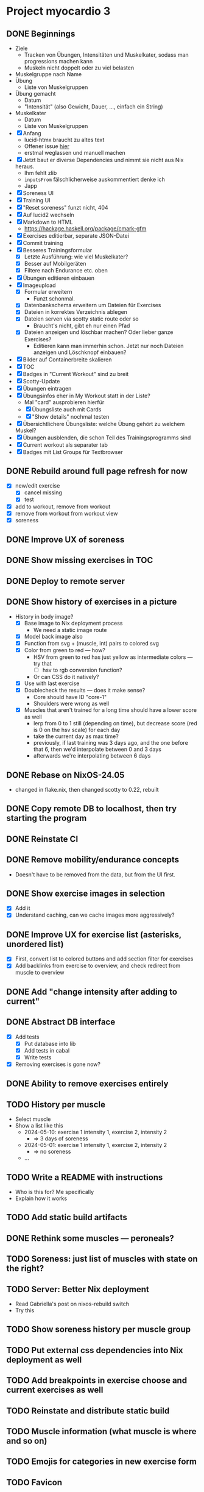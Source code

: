 * Project myocardio 3
** DONE Beginnings
CLOSED: [2024-03-23 Sat 14:44]
:LOGBOOK:
CLOCK: [2024-03-23 Sat 14:44]--[2024-03-23 Sat 14:44] =>  0:00
CLOCK: [2024-03-23 Sat 14:32]--[2024-03-23 Sat 14:44] =>  0:12
CLOCK: [2024-03-16 Sat 09:08]--[2024-03-16 Sat 13:41] =>  4:33
CLOCK: [2024-03-11 Mon 11:15]--[2024-03-11 Mon 11:30] =>  0:15
:END:

- Ziele
  + Tracken von Übungen, Intensitäten und Muskelkater, sodass man progressions machen kann
  + Muskeln nicht doppelt oder zu viel belasten

- Muskelgruppe nach Name
- Übung
  + Liste von Muskelgruppen
- Übung gemacht
  + Datum
  + "Intensität" (also Gewicht, Dauer, ..., einfach ein String)
- Muskelkater
  + Datum
  + Liste von Muskelgruppen

- [X] Anfang
  + lucid-htmx braucht zu altes text
  + Offener issue [[https://github.com/monadicsystems/lucid-htmx/issues/12][hier]]
  + erstmal weglassen und manuell machen
- [X] Jetzt baut er diverse Dependencies und nimmt sie nicht aus Nix heraus.
  + Ihm fehlt zlib
  + =inputsFrom= fälschlicherweise auskommentiert denke ich
  + Japp
- [X] Soreness UI
- [X] Training UI
- [X] "Reset soreness" funzt nicht, 404
- [X] Auf lucid2 wechseln
- [X] Markdown to HTML
  + https://hackage.haskell.org/package/cmark-gfm
- [X] Exercises editierbar, separate JSON-Datei
- [X] Commit training
- [X] Besseres Trainingsformular
  + [X] Letzte Ausführung: wie viel Muskelkater?
  + [X] Besser auf Mobilgeräten
  + [X] Filtere nach Endurance etc. oben
- [X] Übungen editieren einbauen
- [X] Imageupload
  + [X] Formular erweitern
    * Funzt schonmal.
  + [X] Datenbankschema erweitern um Dateien für Exercises
  + [X] Dateien in korrektes Verzeichnis ablegen
  + [X] Dateien serven via scotty static route oder so
    * Braucht's nicht, gibt eh nur einen Pfad
  + [X] Dateien anzeigen und löschbar machen? Oder lieber ganze Exercises?
    * Editieren kann man immerhin schon. Jetzt nur noch Dateien anzeigen und Löschknopf einbauen?
- [X] Bilder auf Containerbreite skalieren
- [X] TOC
- [X] Badges in "Current Workout" sind zu breit
- [X] Scotty-Update
- [X] Übungen eintragen
- [X] Übungsinfos eher in My Workout statt in der Liste?
  + Mal "card" ausprobieren hierfür
  + [X] Übungsliste auch mit Cards
  + [X] "Show details" nochmal testen
- [X] Übersichtlichere Übungsliste: welche Übung gehört zu welchem Muskel?
- [X] Übungen ausblenden, die schon Teil des Trainingsprogramms sind
- [X] Current workout als separater tab
- [X] Badges mit List Groups für Textbrowser
** DONE Rebuild around full page refresh for now
CLOSED: [2024-03-23 Sat 17:29]
:LOGBOOK:
CLOCK: [2024-03-23 Sat 14:45]--[2024-03-23 Sat 17:29] =>  2:44
:END:

- [X] new/edit exercise
  + [X] cancel missing
  + [X] test
- [X] add to workout, remove from workout
- [X] remove from workout from workout view
- [X] soreness
** DONE Improve UX of soreness
CLOSED: [2024-03-24 Sun 08:57]
** DONE Show missing exercises in TOC
CLOSED: [2024-03-24 Sun 09:34]
:LOGBOOK:
CLOCK: [2024-03-24 Sun 08:57]--[2024-03-24 Sun 09:34] =>  0:37
:END:
** DONE Deploy to remote server
CLOSED: [2024-03-24 Sun 11:57]
** DONE Show history of exercises in a picture
CLOSED: [2024-03-30 Sat 08:15]
:LOGBOOK:
CLOCK: [2024-03-29 Fri 07:50]--[2024-03-29 Fri 12:13] =>  4:23
CLOCK: [2024-03-24 Sun 09:34]--[2024-03-24 Sun 11:58] =>  2:24
:END:

- History in body image?
  + [X] Base image to Nix deployment process
    * We need a static image route
  + [X] Model back image also
  + [X] Function from svg + (muscle, int) pairs to colored svg
  + [X] Color from green to red — how?
    * HSV from green to red has just yellow as intermediate colors — try that
      - [ ] hsv to rgb conversion function?
	+ Or can CSS do it natively?
  + [X] Use with last exercise
  + [X] Doublecheck the results — does it make sense?
    * Core should have ID "core-1"
    * Shoulders were wrong as well
  + [X] Muscles that aren't trained for a long time should have a lower score as well
    * lerp from 0 to 1 still (depending on time), but decrease score (red is 0 on the hsv scale) for each day
    * take the current day as max time?
    * previously, if last training was 3 days ago, and the one before that 6, then we'd interpolate between 0 and 3 days
    * afterwards we're interpolating between 6 days
** DONE Rebase on NixOS-24.05
CLOSED: [2024-06-22 Sat 07:57]
:LOGBOOK:
CLOCK: [2024-06-22 Sat 07:46]--[2024-06-22 Sat 07:57] =>  0:11
CLOCK: [2024-06-22 Sat 07:25]--[2024-06-22 Sat 07:40] =>  0:15
:END:

- changed in flake.nix, then changed scotty to 0.22, rebuilt
** DONE Copy remote DB to localhost, then try starting the program
CLOSED: [2024-06-22 Sat 07:46]
:LOGBOOK:
CLOCK: [2024-06-22 Sat 07:40]--[2024-06-22 Sat 07:46] =>  0:06
:END:
** DONE Reinstate CI
CLOSED: [2024-06-22 Sat 08:08]
:LOGBOOK:
CLOCK: [2024-06-22 Sat 07:59]--[2024-06-22 Sat 08:08] =>  0:09
:END:
** DONE Remove mobility/endurance concepts
CLOSED: [2024-06-22 Sat 08:38]
:LOGBOOK:
CLOCK: [2024-06-22 Sat 08:08]--[2024-06-22 Sat 09:08] =>  1:00
:END:

- Doesn't have to be removed from the data, but from the UI first.
** DONE Show exercise images in selection
CLOSED: [2024-06-23 Sun 08:51]
:LOGBOOK:
CLOCK: [2024-06-23 Sun 08:14]--[2024-06-23 Sun 10:37] =>  2:23
:END:

- [X] Add it
- [X] Understand caching, can we cache images more aggressively?
** DONE Improve UX for exercise list (asterisks, unordered list)
CLOSED: [2024-06-23 Sun 08:51]
:LOGBOOK:
CLOCK: [2024-06-23 Sun 07:57]--[2024-06-23 Sun 08:14] =>  0:17
CLOCK: [2024-06-22 Sat 09:39]--[2024-06-22 Sat 12:53] =>  3:14
:END:

- [X] First, convert list to colored buttons and add section filter for exercises
- [X] Add backlinks from exercise to overview, and check redirect from muscle to overview
** DONE Add "change intensity after adding to current"
CLOSED: [2024-06-23 Sun 10:37]
:LOGBOOK:
CLOCK: [2024-06-23 Sun 08:51]--[2024-06-23 Sun 10:37] =>  1:46
CLOCK: [2024-06-22 Sat 08:08]--[2024-06-22 Sat 08:08] =>  0:00
:END:
** DONE Abstract DB interface
CLOSED: [2024-06-29 Sat 12:01]
:LOGBOOK:
CLOCK: [2024-06-28 Fri 17:04]--[2024-06-28 Fri 19:15] =>  2:11
CLOCK: [2024-06-26 Wed 07:29]--[2024-06-26 Wed 07:49] =>  0:20
:END:

- [X] Add tests
  + [X] Put database into lib
  + [X] Add tests in cabal
  + [X] Write tests
- [X] Removing exercises is gone now?
** DONE Ability to remove exercises entirely
CLOSED: [2024-06-29 Sat 12:01]
:LOGBOOK:
CLOCK: [2024-06-26 Wed 06:52]--[2024-06-26 Wed 09:08] =>  2:16
CLOCK: [2024-06-24 Mon 13:14]--[2024-06-24 Mon 14:01] =>  0:47
CLOCK: [2024-06-23 Sun 10:37]--[2024-06-23 Sun 17:30] =>  6:53
:END:
** TODO History per muscle

- Select muscle
- Show a list like this
  + 2024-05-10: exercise 1 intensity 1, exercise 2, intensity 2
    * ⇒ 3 days of soreness
  + 2024-05-01: exercise 1 intensity 1, exercise 2, intensity 2
    * ⇒ no soreness
  + ...
** TODO Write a README with instructions

- Who is this for? Me specifically
- Explain how it works
** TODO Add static build artifacts
** DONE Rethink some muscles — peroneals?
CLOSED: [2024-06-30 Sun 11:02]
** TODO Soreness: just list of muscles with state on the right?
** TODO Server: Better Nix deployment
:LOGBOOK:
CLOCK: [2024-03-30 Sat 08:15]--[2024-03-30 Sat 08:25] =>  0:10
:END:

- Read Gabriella's post on nixos-rebuild switch
- Try this
** TODO Show soreness history per muscle group
** TODO Put external css dependencies into Nix deployment as well
** TODO Add breakpoints in exercise choose and current exercises as well
** TODO Reinstate and distribute static build
** TODO Muscle information (what muscle is where and so on)
** TODO Emojis for categories in new exercise form
** TODO Favicon
** CANCELLED Next
CLOSED: [2024-03-23 Sat 17:40]
- [X] Rebuild everything around "full pages" instead of partial updates
- [X] Codec for URLs instead of this "CurrentPage" nonsense right now
  + Get rid of CurrentPage, we can use Strength/Mobility/... in URLs
- [X] Exercise history on current page (einfach List reicht erst mal)
- [X] L.id_ ersetzen durch Funktion die direkt Space wegnimmt
- [X] Progressive enhancement
  + aktuell brauchen wir ja gar nichts dynamisches mehr, können versuchen auf htmx zu verzichten
- [X] Muskelinformationen: wo ist welcher Muskel usw.
  + Am besten auch in DB ablegen unter dem Enum, und mit Markdown-Editor
- [X] Favicon
- [X] Soreness etwas schöner
- [X] Statistiken über Training in Soreness-Ansicht
  + Genauer spezifizieren was wir damit meinen
- [X] Mehr Breakpoints einbauen und Platz ausnutzen
